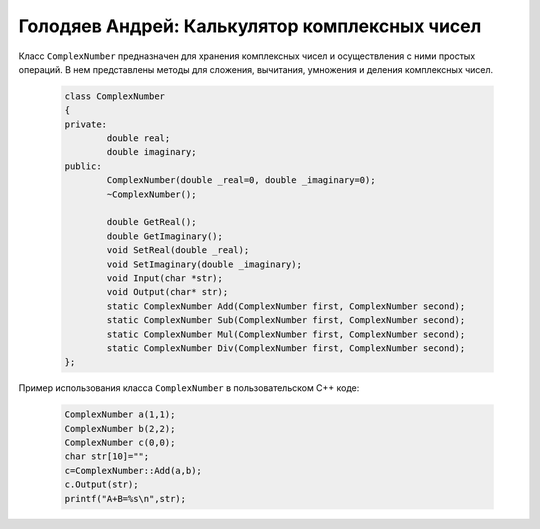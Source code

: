 ﻿Голодяев Андрей: Калькулятор комплексных чисел
==============================================

Класс ``ComplexNumber`` предназначен для хранения комплексных чисел и осуществления с ними простых операций.
В нем представлены методы для сложения, вычитания, умножения и деления комплексных чисел.

 .. code-block:: cpp
 
		class ComplexNumber
		{
		private:
			double real;
			double imaginary;
		public:
			ComplexNumber(double _real=0, double _imaginary=0);
			~ComplexNumber();
			
			double GetReal();
			double GetImaginary();
			void SetReal(double _real);
			void SetImaginary(double _imaginary);
			void Input(char *str);
			void Output(char* str);
			static ComplexNumber Add(ComplexNumber first, ComplexNumber second);
			static ComplexNumber Sub(ComplexNumber first, ComplexNumber second);
			static ComplexNumber Mul(ComplexNumber first, ComplexNumber second);
			static ComplexNumber Div(ComplexNumber first, ComplexNumber second);
		};
		
Пример использования класса ``ComplexNumber`` в пользовательском C++ коде:

 .. code-block:: cpp
		
		ComplexNumber a(1,1);
		ComplexNumber b(2,2);
		ComplexNumber c(0,0);
		char str[10]="";
		c=ComplexNumber::Add(a,b);
		c.Output(str);
		printf("A+B=%s\n",str);
